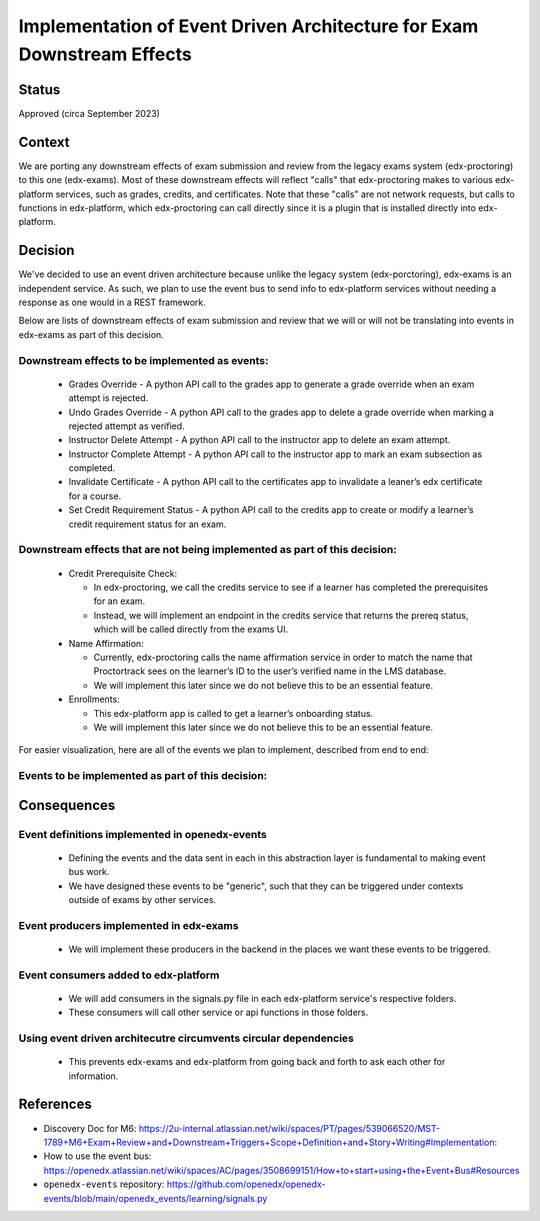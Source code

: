 Implementation of Event Driven Architecture for Exam Downstream Effects
=======================================================================

Status
------

Approved (circa September 2023)

Context
-------
We are porting any downstream effects of exam submission and review from the legacy exams system (edx-proctoring) to this one (edx-exams).
Most of these downstream effects will reflect "calls" that edx-proctoring makes to various edx-platform services,
such as grades, credits, and certificates. Note that these "calls" are not network requests, but calls to functions in edx-platform,
which edx-proctoring can call directly since it is a plugin that is installed directly into edx-platform.

Decision
--------
We've decided to use an event driven architecture because unlike the legacy system (edx-porctoring), edx-exams is an independent service.
As such, we plan to use the event bus to send info to edx-platform services without needing a response as one would in a REST framework.

Below are lists of downstream effects of exam submission and review that we will or will not be translating into events in edx-exams as part of this decision.

Downstream effects to be implemented as events:
***********************************************

  * Grades Override - A python API call to the grades app to generate a grade override when an exam attempt is rejected.

  * Undo Grades Override - A python API call to the grades app to delete a grade override when marking a rejected attempt as verified.

  * Instructor Delete Attempt - A python API call to the instructor app to delete an exam attempt.

  * Instructor Complete Attempt - A python API call to the instructor app to mark an exam subsection as completed.

  * Invalidate Certificate - A python API call to the certificates app to invalidate a leaner’s edx certificate for a course.

  * Set Credit Requirement Status - A python API call to the credits app to create or modify a learner’s credit requirement status for an exam.

Downstream effects that are not being implemented as part of this decision:
***************************************************************************

  * Credit Prerequisite Check:

    * In edx-proctoring, we call the credits service to see if a learner has completed the prerequisites for an exam.

    * Instead, we will implement an endpoint in the credits service that returns the prereq status, which will be called directly from the exams UI.

  * Name Affirmation:

    * Currently, edx-proctoring calls the name affirmation service in order to match the name that Proctortrack sees on the learner’s ID to the user’s verified name in the LMS database.

    * We will implement this later since we do not believe this to be an essential feature.

  * Enrollments:

    * This edx-platform app is called to get a learner’s onboarding status.

    * We will implement this later since we do not believe this to be an essential feature.

For easier visualization, here are all of the events we plan to implement, described from end to end:

Events to be implemented as part of this decision:
**************************************************
 ====================================== ================================================================================================ =========================================================================================== ============================================ =============================================== ========================================================================= ====================================================================================== 
  Event Type                             Production Context                                                                               Data sent                                                                                   Consumer Location                            Functions Called                                General Context for Calls                                                 Expected Result                                                                       
 ====================================== ================================================================================================ =========================================================================================== ============================================ =============================================== ========================================================================= ====================================================================================== 
  Grades Override                        When an exam attempt is rejected.                                                                user_id, course_key_or_id, usage_key_or_id, earned_all, earned_graded, overrider, comment   lms/djangoapps/grades/signals.py             override_subsection_grade in api.py             When we need to override a grade from any service.                        A grade override object is created or modified in the grades service within the LMS.  
  Invalidate Certificate                 When an exam attempt is rejected.                                                                user_id, course_key_or_id                                                                   lms/djangoapps/certificates/signals.py       invalidate_certificate in services.py           When we need to invalidate a learner's certificate.                       A certificate object's status is set to "unavailable".                                
  Undo Grades Override                   When an exam attempt is verified after previously being rejected, OR when it is deleted/reset.   user_id, course_key_or_id, usage_key_or_id                                                  lms/djangoapps/grades/signals.py             undo_override_subsection_grade in services.py   When we need to undo a grade override from any service.                   A grade override object is deleted in the grades service within the LMS.              
  Instructor Reset Subsection            When an exam attempt is deleted/reset.                                                           username, course_id, content_id, requesting_user                                            lms/djangoapps/instructor/signals.py         reset_student_attempts in enrollments.py        When we need to reset a student’s state in a subsection.                  A learner's state for a subsection is reset.                                          
  Remove Credit Requirement Status       When an exam attempt is deleted/reset.                                                           user_id, course_key_or_id, req_namespace, req_name                                          openedx/core/djangoapps/credits/signals.py   remove_credit_requirement_status in services.py When we need to remove a learner's credit requirement status.             A credit requirement status object is deleted within the LMS.             
  Set Credit Requirement Status          When an exam attempt is completed.                                                               user_id, course_key_or_id, req_namespace, req_name, status                                  openedx/core/djangoapps/credits/signals.py   set_credit_requirement_status in services.py    When we need to create or modify a learner's credit requirement status.   A credit requirement status object is created or modified within the LMS.             
  Instructor Mark Subsection Completed   When an exam attempt is completed.                                                               username, content_id                                                                        lms/djangoapps/instructor/signals.py         update_exam_completion_task in tasks.py         When we need to mark a subsection as completed.                           A subsection is marked completed for a learner.                                       
 ====================================== ================================================================================================ =========================================================================================== ============================================ =============================================== ========================================================================= ====================================================================================== 

Consequences
------------
Event definitions implemented in openedx-events
***********************************************

  * Defining the events and the data sent in each in this abstraction layer is fundamental to making event bus work.

  * We have designed these events to be "generic", such that they can be triggered under contexts outside of exams by other services.

Event producers implemented in edx-exams
****************************************

  * We will implement these producers in the backend in the places we want these events to be triggered.

Event consumers added to edx-platform
*************************************

  * We will add consumers in the signals.py file in each edx-platform service's respective folders.

  * These consumers will call other service or api functions in those folders.

Using event driven architecutre circumvents circular dependencies
*****************************************************************

  * This prevents edx-exams and edx-platform from going back and forth to ask each other for information.

References
----------

* Discovery Doc for M6: https://2u-internal.atlassian.net/wiki/spaces/PT/pages/539066520/MST-1789+M6+Exam+Review+and+Downstream+Triggers+Scope+Definition+and+Story+Writing#Implementation:
* How to use the event bus: https://openedx.atlassian.net/wiki/spaces/AC/pages/3508699151/How+to+start+using+the+Event+Bus#Resources
* ``openedx-events`` repository: https://github.com/openedx/openedx-events/blob/main/openedx_events/learning/signals.py